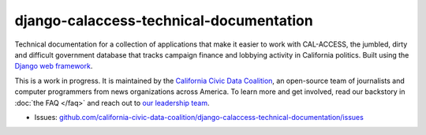 django-calaccess-technical-documentation
========================================

Technical documentation for a collection of applications that make it easier to work with CAL-ACCESS, the jumbled, dirty and difficult government database that tracks campaign finance and lobbying activity in California politics. Built using the `Django web framework <https://www.djangoproject.com/>`_.

This is a work in progress. It is maintained by the `California Civic Data Coalition <http://www.californiacivicdata.org/about/>`_,
an open-source team of journalists and computer programmers from news organizations across America. To
learn more and get involved, read our backstory in :doc:`the FAQ </faq>` and reach out to `our leadership team <http://www.californiacivicdata.org/about/>`_.

|Documentation Status|

-  Issues:
   `github.com/california-civic-data-coalition/django-calaccess-technical-documentation/issues <https://github.com/california-civic-data-coalition/django-calaccess-technical-documentation/issues>`__

.. |Documentation Status| image:: https://readthedocs.org/projects/django-calaccess/badge/?version=latest
   :target: https://django-calaccess.readthedocs.org/
